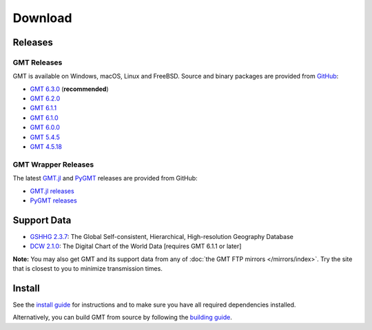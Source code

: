 .. title:: Download

Download
========

Releases
--------

GMT Releases
~~~~~~~~~~~~

GMT is available on Windows, macOS, Linux and FreeBSD. Source and binary packages are provided
from `GitHub <https://github.com/GenericMappingTools/gmt/releases>`__:

* `GMT 6.3.0 <https://github.com/GenericMappingTools/gmt/releases/tag/6.3.0>`__ (**recommended**)
* `GMT 6.2.0 <https://github.com/GenericMappingTools/gmt/releases/tag/6.2.0>`__
* `GMT 6.1.1 <https://github.com/GenericMappingTools/gmt/releases/tag/6.1.1>`__
* `GMT 6.1.0 <https://github.com/GenericMappingTools/gmt/releases/tag/6.1.0>`__
* `GMT 6.0.0 <https://github.com/GenericMappingTools/gmt/releases/tag/6.0.0>`__
* `GMT 5.4.5 <https://github.com/GenericMappingTools/gmt/releases/tag/5.4.5>`__
* `GMT 4.5.18 <https://github.com/GenericMappingTools/gmt/wiki/GMT-4.5.18>`__

GMT Wrapper Releases
~~~~~~~~~~~~~~~~~~~~

The latest `GMT.jl <https://www.generic-mapping-tools.org/GMT.jl/stable/>`__ and
`PyGMT <https://www.pygmt.org/latest/>`__ releases are provided from GitHub:

* `GMT.jl releases <https://github.com/GenericMappingTools/GMT.jl/releases>`__
* `PyGMT releases <https://github.com/GenericMappingTools/pygmt/releases>`__

Support Data
------------

* `GSHHG 2.3.7 <https://github.com/GenericMappingTools/gshhg-gmt/releases/download/2.3.7/gshhg-gmt-2.3.7.tar.gz>`__: The Global Self-consistent, Hierarchical, High-resolution Geography Database
* `DCW 2.1.0 <https://github.com/GenericMappingTools/dcw-gmt/releases/download/2.1.0/dcw-gmt-2.1.0.tar.gz>`__: The Digital Chart of the World Data [requires GMT 6.1.1 or later]

**Note:** You may also get GMT and its support data from any of :doc:`the GMT FTP mirrors </mirrors/index>`.
Try the site that is closest to you to minimize transmission times.

Install
-------

See the `install guide`_ for instructions and to make sure you have all required
dependencies installed.

Alternatively, you can build GMT from source by following the `building guide`_.

.. _install guide: https://github.com/GenericMappingTools/gmt/blob/master/INSTALL.md
.. _building guide: https://github.com/GenericMappingTools/gmt/blob/master/BUILDING.md
